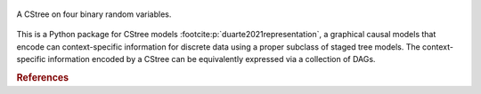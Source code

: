 .. These are the Travis-CI and Coveralls badges for your repository. Replace
   your *github_repository* and uncomment these lines by removing the leading
   two dots.

.. .. image:: https://travis-ci.org/*github_repository*.svg?branch=master
    :target: https://travis-ci.org/*github_repository*

.. figure:: _static/fig1_demo.png
    :align: center

    A CStree on four binary random variables.



This is a Python package for CStree models :footcite:p:`duarte2021representation`, a graphical causal models that encode can context-specific information for discrete data using a proper subclass of staged tree models.
The context-specific information encoded by a CStree can be equivalently expressed via
a collection of DAGs. 


.. As not all staged tree models admit this property, CStrees are a subclass that provides a transparent, intuitive and compact representation of context-specific causal information.


.. rubric:: References


.. footbibliography::